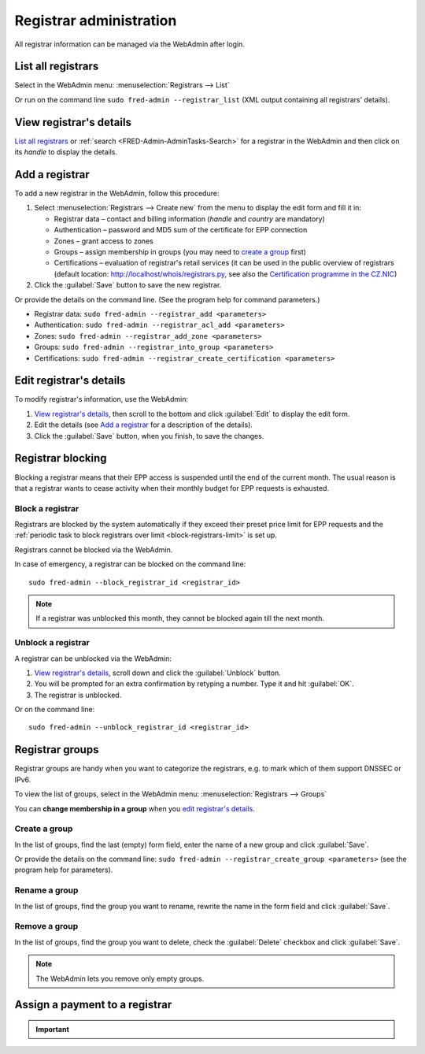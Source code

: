 
.. _FRED-Admin-AdminTasks-Registrars:

Registrar administration
------------------------

All registrar information can be managed via the WebAdmin after login.

List all registrars
^^^^^^^^^^^^^^^^^^^

Select in the WebAdmin menu: :menuselection:`Registrars --> List`

Or run on the command line ``sudo fred-admin --registrar_list`` (XML output
containing all registrars' details).

View registrar's details
^^^^^^^^^^^^^^^^^^^^^^^^

`List all registrars`_ or :ref:`search <FRED-Admin-AdminTasks-Search>`
for a registrar in the WebAdmin and then click on its *handle* to display
the details.

Add a registrar
^^^^^^^^^^^^^^^
To add a new registrar in the WebAdmin, follow this procedure:

#. Select :menuselection:`Registrars --> Create new` from the menu
   to display the edit form and fill it in:

   * Registrar data – contact and billing information
     (*handle* and *country* are mandatory)
   * Authentication – password and MD5 sum of the certificate for EPP connection
   * Zones – grant access to zones
   * Groups – assign membership in groups
     (you may need to `create a group`_ first)
   * Certifications – evaluation of registrar's retail services
     (it can be used in the public overview of registrars (default location:
     http://localhost/whois/registrars.py,
     see also the `Certification programme in the CZ.NIC
     <https://www.nic.cz/page/928/>`_)

#. Click the :guilabel:`Save` button to save the new registrar.

Or provide the details on the command line. (See the program help
for command parameters.)

* Registrar data: ``sudo fred-admin --registrar_add <parameters>``
* Authentication: ``sudo fred-admin --registrar_acl_add <parameters>``
* Zones: ``sudo fred-admin --registrar_add_zone <parameters>``
* Groups: ``sudo fred-admin --registrar_into_group <parameters>``
* Certifications: ``sudo fred-admin --registrar_create_certification <parameters>``

.. _daphne-task-registrar-edit:

Edit registrar's details
^^^^^^^^^^^^^^^^^^^^^^^^
To modify registrar's information, use the WebAdmin:

#. `View registrar's details`_, then scroll to the bottom and click
   :guilabel:`Edit` to display the edit form.
#. Edit the details (see `Add a registrar`_ for a description of the details).
#. Click the :guilabel:`Save` button, when you finish, to save the changes.

Registrar blocking
^^^^^^^^^^^^^^^^^^
Blocking a registrar means that their EPP access is suspended
until the end of the current month. The usual reason is that a registrar
wants to cease activity when their monthly budget for EPP requests is exhausted.

Block a registrar
~~~~~~~~~~~~~~~~~

Registrars are blocked by the system automatically
if they exceed their preset price limit for EPP requests and
the :ref:`periodic task to block registrars over limit <block-registrars-limit>`
is set up.

Registrars cannot be blocked via the WebAdmin.

In case of emergency, a registrar can be blocked on the command line::

   sudo fred-admin --block_registrar_id <registrar_id>

.. Note:: If a registrar was unblocked this month,
   they cannot be blocked again till the next month.

Unblock a registrar
~~~~~~~~~~~~~~~~~~~

A registrar can be unblocked via the WebAdmin:

#. `View registrar's details`_, scroll down and click the :guilabel:`Unblock`
   button.
#. You will be prompted for an extra confirmation by retyping a number.
   Type it and hit :guilabel:`OK`.
#. The registrar is unblocked.

Or on the command line::

   sudo fred-admin --unblock_registrar_id <registrar_id>

Registrar groups
^^^^^^^^^^^^^^^^
Registrar groups are handy when you want to categorize the registrars,
e.g. to mark which of them support DNSSEC or IPv6.

To view the list of groups, select in the WebAdmin menu:
:menuselection:`Registrars --> Groups`

You can **change membership in a group** when you `edit registrar's details`_.

Create a group
~~~~~~~~~~~~~~

In the list of groups, find the last (empty) form field, enter the name
of a new group and click :guilabel:`Save`.

Or provide the details on the command line:
``sudo fred-admin --registrar_create_group <parameters>``
(see the program help for parameters).

Rename a group
~~~~~~~~~~~~~~

In the list of groups, find the group you want to rename, rewrite the name
in the form field and click :guilabel:`Save`.

Remove a group
~~~~~~~~~~~~~~

In the list of groups, find the group you want to delete, check
the :guilabel:`Delete` checkbox and click :guilabel:`Save`.

.. Note:: The WebAdmin lets you remove only empty groups.

.. _daphne-task-assign-payment:

Assign a payment to a registrar
^^^^^^^^^^^^^^^^^^^^^^^^^^^^^^^

.. Important::

   .. versionchanged:: 2.38
      This feature is no longer supported in Daphne (WebAdmin).
      You may assign payments using :program:`Django PAIN`
      or through the Accounting interface directly.

      See :doc:`/Concepts/PAIN`.
